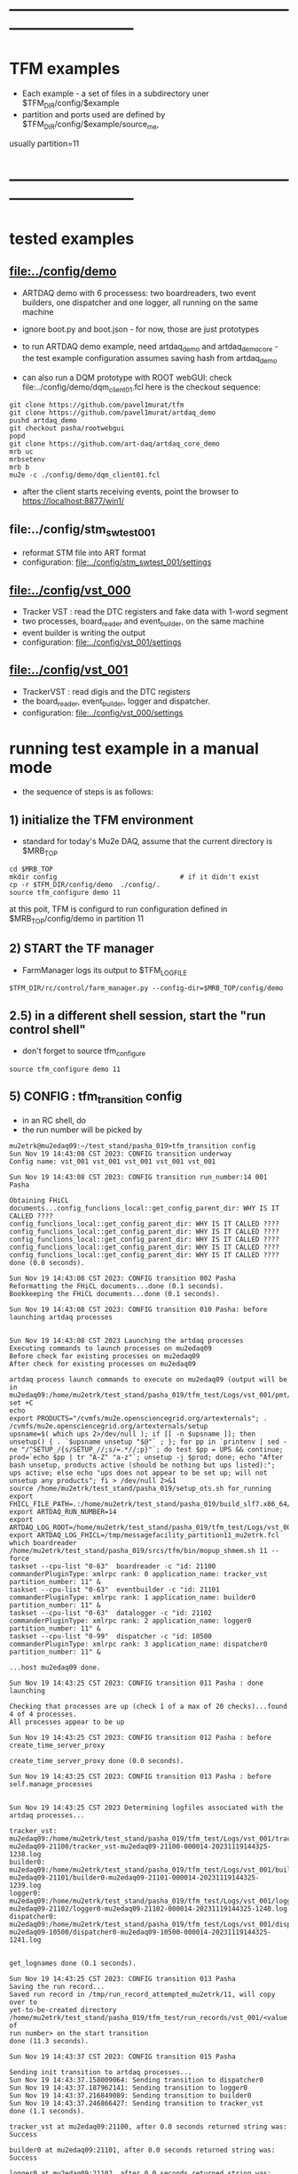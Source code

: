 #+startup:fold
* ------------------------------------------------------------------------------
* TFM examples                                                               
- Each example - a set of files in a subdirectory uner $TFM_DIR/config/$example
- partition and ports used are defined by $TFM_DIR/config/$example/source_me, 
usually partition=11
* ------------------------------------------------------------------------------
* tested examples                                                            
** [[file:../config/demo]]                                                       
- ARTDAQ demo with 6 processess: two boardreaders, two event builders, 
  one dispatcher and one logger, all running on the same machine

- ignore boot.py and boot.json - for now, those are just prototypes

- to run ARTDAQ demo example, need artdaq_demo and artdaq_demo_core - 
  the test example configuration assumes saving hash from artdaq_demo

- can also run a DQM prototype with ROOT webGUI: check file:../config/demo/dqm_client01.fcl 
  here is the checkout sequence:
#+begin_src 
git clone https://github.com/pavel1murat/tfm 
git clone https://github.com/pavel1murat/artdaq_demo
pushd artdaq_demo
git checkout pasha/rootwebgui
popd
git clone https://github.com/art-daq/artdaq_core_demo
mrb uc
mrbsetenv
mrb b
mu2e -c ./config/demo/dqm_client01.fcl
#+end_src
- after the client starts receiving events, point the browser to https://localhost:8877/win1/
** file:../config/stm_swtest_001                                             
- reformat STM file into ART format
- configuration: [[file:../config/stm_swtest_001/settings]]
** [[file:../config/vst_000]]                                                    
- Tracker VST : read the DTC registers and fake data with 1-word segment
- two processes, board_reader and event_builder, on the same machine
- event builder is writing the output
- configuration: [[file:../config/vst_001/settings]]
** [[file:../config/vst_001]]                                                    
- TrackerVST : read digis and the DTC registers
- the board_reader, event_builder, logger and dispatcher.
- configuration: [[file:../config/vst_000/settings]]
* running test example in a manual mode                                      
- the sequence of steps is as follows:
** 1) initialize the TFM environment                                         
- standard for today's Mu2e DAQ, assume that the current directory is $MRB_TOP
#+begin_src *command output*                                                 
cd $MRB_TOP
mkdir config                               # if it didn't exist
cp -r $TFM_DIR/config/demo  ./config/.
source tfm_configure demo 11
#+end_src
  at this poit, TFM is configurd to run configuration defined in $MRB_TOP/config/demo in partition 11
** 2) START the TF manager                                                   
- FarmManager logs its output to $TFM_LOGFILE
#+begin_src                                                                  
$TFM_DIR/rc/control/farm_manager.py --config-dir=$MRB_TOP/config/demo
#+end_src
** 2.5) in a different shell session, start the "run control shell"          
- don't forget to source tfm_configure
#+begin_src
source tfm_configure demo 11
#+end_src
** 5) CONFIG           : tfm_transition config                               
- in an RC shell, do 
- the run number will be picked by 
#+begin_src *command output*                                                 
mu2etrk@mu2edaq09:~/test_stand/pasha_019>tfm_transition config
Sun Nov 19 14:43:08 CST 2023: CONFIG transition underway
Config name: vst_001 vst_001 vst_001 vst_001 vst_001

Sun Nov 19 14:43:08 CST 2023: CONFIG transition run_number:14 001 Pasha

Obtaining FHiCL documents...config_funclions_local::get_config_parent_dir: WHY IS IT CALLED ????
config_funclions_local::get_config_parent_dir: WHY IS IT CALLED ????
config_funclions_local::get_config_parent_dir: WHY IS IT CALLED ????
config_funclions_local::get_config_parent_dir: WHY IS IT CALLED ????
config_funclions_local::get_config_parent_dir: WHY IS IT CALLED ????
config_funclions_local::get_config_parent_dir: WHY IS IT CALLED ????
done (0.0 seconds).

Sun Nov 19 14:43:08 CST 2023: CONFIG transition 002 Pasha
Reformatting the FHiCL documents...done (0.1 seconds).
Bookkeeping the FHiCL documents...done (0.1 seconds).

Sun Nov 19 14:43:08 CST 2023: CONFIG transition 010 Pasha: before launching artdaq processes


Sun Nov 19 14:43:08 CST 2023 Launching the artdaq processes
Executing commands to launch processes on mu2edaq09
Before check for existing processes on mu2edaq09
After check for existing processes on mu2edaq09

artdaq process launch commands to execute on mu2edaq09 (output will be in mu2edaq09:/home/mu2etrk/test_stand/pasha_019/tfm_test/Logs/vst_001/pmt/pmt_000014_mu2edaq09_mu2etrk_partition_11_20231119144308):
set +C
echo 
export PRODUCTS="/cvmfs/mu2e.opensciencegrid.org/artexternals"; . /cvmfs/mu2e.opensciencegrid.org/artexternals/setup 
upsname=$( which ups 2>/dev/null ); if [[ -n $upsname ]]; then unsetup() { . `$upsname unsetup "$@"` ; }; for pp in `printenv | sed -ne "/^SETUP_/{s/SETUP_//;s/=.*//;p}"`; do test $pp = UPS && continue; prod=`echo $pp | tr "A-Z" "a-z"`; unsetup -j $prod; done; echo "After bash unsetup, products active (should be nothing but ups listed):"; ups active; else echo "ups does not appear to be set up; will not unsetup any products"; fi > /dev/null 2>&1 
source /home/mu2etrk/test_stand/pasha_019/setup_ots.sh for_running 
export FHICL_FILE_PATH=.:/home/mu2etrk/test_stand/pasha_019/build_slf7.x86_64/otsdaq_mu2e_tracker/slf7.x86_64.e28.s124.prof/fcl:/home/mu2etrk/test_stand/pasha_019/build_slf7.x86_64/otsdaq_mu2e_trigger/slf7.x86_64.e28.s124.prof/fcl:/home/mu2etrk/test_stand/pasha_019/build_slf7.x86_64/artdaq_demo/fcl:/home/mu2etrk/test_stand/pasha_019/build_slf7.x86_64/otsdaq_mu2e/slf7.x86_64.e28.s124.prof/fcl:/home/mu2etrk/test_stand/pasha_019/build_slf7.x86_64/Offline/fcl/Offline:/home/mu2etrk/test_stand/pasha_019/build_slf7.x86_64/artdaq_mu2e/fcl:/home/mu2etrk/test_stand/pasha_019/build_slf7.x86_64/otsdaq/fcl:/home/mu2etrk/test_stand/pasha_019/build_slf7.x86_64/artdaq_core_mu2e/fcl:/home/mu2etrk/test_stand/pasha_019/remoteProducts_mu2e_v2_06_11_e28_s124_prof/artdaq/v3_12_05/fcl:/home/mu2etrk/test_stand/pasha_019/remoteProducts_mu2e_v2_06_11_e28_s124_prof/artdaq_mfextensions/v1_08_05/fcl:/home/mu2etrk/test_stand/pasha_019/remoteProducts_mu2e_v2_06_11_e28_s124_prof/artdaq_epics_plugin/v1_05_04/fcl:/home/mu2etrk/test_stand/pasha_019/remoteProducts_mu2e_v2_06_11_e28_s124_prof/artdaq_utilities/v1_08_04/fcl:/home/mu2etrk/test_stand/pasha_019/srcs/otsdaq_mu2e_config/Data_mu2e:/home/mu2etrk/test_stand/pasha_019/srcs/Offline:/scratch/mu2e/mu2etrk_mu2e_pasha_019/TriggerConfigurations:/home/mu2etrk/test_stand/pasha_019/srcs/otsdaq_mu2e_config/Data_mu2e/OutputData:/mu2e/DataFiles
export ARTDAQ_RUN_NUMBER=14
export ARTDAQ_LOG_ROOT=/home/mu2etrk/test_stand/pasha_019/tfm_test/Logs/vst_001
export ARTDAQ_LOG_FHICL=/tmp/messagefacility_partition11_mu2etrk.fcl
which boardreader 
/home/mu2etrk/test_stand/pasha_019/srcs/tfm/bin/mopup_shmem.sh 11 --force 
taskset --cpu-list "0-63"  boardreader -c "id: 21100 commanderPluginType: xmlrpc rank: 0 application_name: tracker_vst partition_number: 11" &
taskset --cpu-list "0-63"  eventbuilder -c "id: 21101 commanderPluginType: xmlrpc rank: 1 application_name: builder0 partition_number: 11" &
taskset --cpu-list "0-63"  datalogger -c "id: 21102 commanderPluginType: xmlrpc rank: 2 application_name: logger0 partition_number: 11" &
taskset --cpu-list "0-99"  dispatcher -c "id: 10500 commanderPluginType: xmlrpc rank: 3 application_name: dispatcher0 partition_number: 11" &

...host mu2edaq09 done.

Sun Nov 19 14:43:25 CST 2023: CONFIG transition 011 Pasha : done launching

Checking that processes are up (check 1 of a max of 20 checks)...found 4 of 4 processes.
All processes appear to be up

Sun Nov 19 14:43:25 CST 2023: CONFIG transition 012 Pasha : before create_time_server_proxy

create_time_server_proxy done (0.0 seconds).

Sun Nov 19 14:43:25 CST 2023: CONFIG transition 013 Pasha : before self.manage_processes


Sun Nov 19 14:43:25 CST 2023 Determining logfiles associated with the artdaq processes...

tracker_vst:         mu2edaq09:/home/mu2etrk/test_stand/pasha_019/tfm_test/Logs/vst_001/tracker_vst-mu2edaq09-21100/tracker_vst-mu2edaq09-21100-000014-20231119144325-1238.log
builder0:            mu2edaq09:/home/mu2etrk/test_stand/pasha_019/tfm_test/Logs/vst_001/builder0-mu2edaq09-21101/builder0-mu2edaq09-21101-000014-20231119144325-1239.log
logger0:             mu2edaq09:/home/mu2etrk/test_stand/pasha_019/tfm_test/Logs/vst_001/logger0-mu2edaq09-21102/logger0-mu2edaq09-21102-000014-20231119144325-1240.log
dispatcher0:         mu2edaq09:/home/mu2etrk/test_stand/pasha_019/tfm_test/Logs/vst_001/dispatcher0-mu2edaq09-10500/dispatcher0-mu2edaq09-10500-000014-20231119144325-1241.log


get_lognames done (0.1 seconds).

Sun Nov 19 14:43:25 CST 2023: CONFIG transition 013 Pasha
Saving the run record...
Saved run record in /tmp/run_record_attempted_mu2etrk/11, will copy over to
yet-to-be-created directory
/home/mu2etrk/test_stand/pasha_019/tfm_test/run_records/vst_001/<value of
run number> on the start transition
done (11.3 seconds).

Sun Nov 19 14:43:37 CST 2023: CONFIG transition 015 Pasha

Sending init transition to artdaq processes...
Sun Nov 19 14:43:37.158009064: Sending transition to dispatcher0
Sun Nov 19 14:43:37.187962141: Sending transition to logger0
Sun Nov 19 14:43:37.216849089: Sending transition to builder0
Sun Nov 19 14:43:37.246866427: Sending transition to tracker_vst
done (1.1 seconds).

tracker_vst at mu2edaq09:21100, after 0.0 seconds returned string was:
Success

builder0 at mu2edaq09:21101, after 0.0 seconds returned string was:
Success

logger0 at mu2edaq09:21102, after 0.0 seconds returned string was:
Success

dispatcher0 at mu2edaq09:10500, after 0.0 seconds returned string was:
Success

Ensuring FHiCL documents will be archived in the output *.root files

done (0.0 seconds).

Sun Nov 19 14:43:38 CST 2023: CONFIG transition 016 Pasha

Process manager logfiles (if applicable):
/home/mu2etrk/test_stand/pasha_019/tfm_test/Logs/vst_001/pmt/pmt_000014_mu2edaq09_mu2etrk_partition_11_20231119144308

Sun Nov 19 14:43:38 CST 2023: CONFIG transition complete
#+end_src ----------------------------------------------------------------------
** 6) START            : tfm_transition start                                
#+begin_src *command output*                                                
mu2etrk@mu2edaq09:~/test_stand/pasha_019>tfm_transition start
Sun Nov 19 14:44:57 CST 2023: START transition underway for run 14

Sun Nov 19 14:44:57 CST 2023: START transition 001 Pasha : before put_config_info


Sun Nov 19 14:44:57 CST 2023: START transition underway 002 Pasha : before execute_trace_script


Environment variable TFM_TRACE_SCRIPT not defined; will not execute the
would-be trace script pointed to by the variable

Sun Nov 19 14:44:57 CST 2023: START transition underway 003 Pasha : self.manage_processes=1


Sending start transition to artdaq processes...
Sun Nov 19 14:44:57.535698527: Sending transition to dispatcher0
Sun Nov 19 14:44:57.559443770: Sending transition to logger0
Sun Nov 19 14:44:57.866431976: Sending transition to builder0
Sun Nov 19 14:44:58.152766133: Sending transition to tracker_vst
done (1.7 seconds).

tracker_vst at mu2edaq09:21100, after 0.0 seconds returned string was:
Success

builder0 at mu2edaq09:21101, after 0.3 seconds returned string was:
Success

logger0 at mu2edaq09:21102, after 0.3 seconds returned string was:
Success

dispatcher0 at mu2edaq09:10500, after 0.0 seconds returned string was:
Success


Sun Nov 19 14:44:59 CST 2023: START transition underway 003 Pasha :record_directory:/home/mu2etrk/test_stand/pasha_019/tfm_test/run_records/vst_001 run_number: 14 [Sun Nov  19 20:44:59 UTC 2023]


Run info can be found locally at /home/mu2etrk/test_stand/pasha_019/tfm_test/run_records/vst_001/000014


Sun Nov 19 14:44:59 CST 2023: START transition complete for run 14
#+end_src 
** 7) STOP             : tfm_transition stop                                 
- STOP and SHUTDOWN are combined
#+begin_src *command output*                                                 
mu2etrk@mu2edaq09:~/test_stand/pasha_019>tfm_transition stop
Sun Nov 19 14:58:45 CST 2023: STOP transition underway for run 14

Sending stop transition to artdaq processes...
Sun Nov 19 14:58:45.172030095: Sending transition to tracker_vst
Sun Nov 19 14:58:45.203188223: Sending transition to builder0
Sun Nov 19 14:58:47.882590857: Sending transition to logger0
Sun Nov 19 14:58:54.689789620: Sending transition to dispatcher0
done (12.1 seconds).

tracker_vst at mu2edaq09:21100, after 0.0 seconds returned string was:
Success

builder0 at mu2edaq09:21101, after 2.7 seconds returned string was:
Success

logger0 at mu2edaq09:21102, after 6.8 seconds returned string was:
Success

dispatcher0 at mu2edaq09:10500, after 1.5 seconds returned string was:
Success


Environment variable TFM_TRACE_SCRIPT not defined; will not execute the
would-be trace script pointed to by the variable

Sun Nov 19 14:58:57 CST 2023: STOP transition complete for run 14

Sun Nov 19 14:58:57 CST 2023: SHUTDOWN transition underway

Sending shutdown transition to artdaq processes...
Sun Nov 19 14:58:57.329699937: Sending transition to tracker_vst
Sun Nov 19 14:58:57.352937975: Sending transition to builder0
Sun Nov 19 14:58:58.982060036: Sending transition to logger0
Sun Nov 19 14:58:59.419293316: Sending transition to dispatcher0
done (4.8 seconds).

tracker_vst at mu2edaq09:21100, after 0.0 seconds returned string was:
Success

builder0 at mu2edaq09:21101, after 1.6 seconds returned string was:
Success

logger0 at mu2edaq09:21102, after 0.4 seconds returned string was:
Success

dispatcher0 at mu2edaq09:10500, after 1.7 seconds returned string was:
Success


Sun Nov 19 14:59:02 CST 2023: SHUTDOWN transition complete
#+end_src
--------------------------------------------------------------------------------
** 8) at this point can issue CONFIG to configure the next run
** 9) CTRL-C to exit 
* ------------------------------------------------------------------------------
* back to [[file:tfm.org]]
* ------------------------------------------------------------------------------
